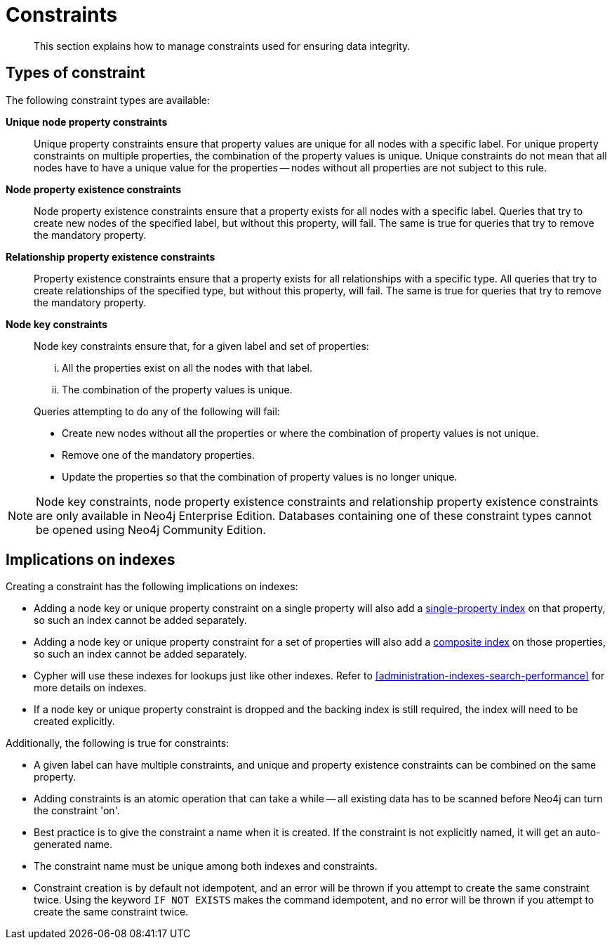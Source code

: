 [[administration-constraints]]
= Constraints

[abstract]
--
This section explains how to manage constraints used for ensuring data integrity.
--

== Types of constraint

The following constraint types are available:

*Unique node property constraints*::
Unique property constraints ensure that property values are unique for all nodes with a specific label.
For unique property constraints on multiple properties, the combination of the property values is unique.
Unique constraints do not mean that all nodes have to have a unique value for the properties -- nodes without all properties are not subject to this rule.

*[enterprise-edition]#Node property existence constraints#*::
Node property existence constraints ensure that a property exists for all nodes with a specific label.
Queries that try to create new nodes of the specified label, but without this property, will fail.
The same is true for queries that try to remove the mandatory property.

*[enterprise-edition]#Relationship property existence constraints#*::
Property existence constraints ensure that a property exists for all relationships with a specific type.
All queries that try to create relationships of the specified type, but without this property, will fail.
The same is true for queries that try to remove the mandatory property.

*[enterprise-edition]#Node key constraints#*::
Node key constraints ensure that, for a given label and set of properties:
+
[lowerroman]
. All the properties exist on all the nodes with that label.
. The combination of the property values is unique.

+
Queries attempting to do any of the following will fail:

* Create new nodes without all the properties or where the combination of property values is not unique.
* Remove one of the mandatory properties.
* Update the properties so that the combination of property values is no longer unique.


[NOTE]
Node key constraints, node property existence constraints and relationship property existence constraints are only available in Neo4j Enterprise Edition.
Databases containing one of these constraint types cannot be opened using Neo4j Community Edition.

== Implications on indexes

Creating a constraint has the following implications on indexes:

* Adding a node key or unique property constraint on a single property will also add a <<administration-indexes-create-a-single-property-index-for-nodes, single-property index>> on that property, so such an index cannot be added separately.
* Adding a node key or unique property constraint for a set of properties will also add a <<administration-indexes-create-a-composite-index-for-nodes, composite index>> on those properties, so such an index cannot be added separately.
* Cypher will use these indexes for lookups just like other indexes.
  Refer to <<administration-indexes-search-performance>> for more details on indexes.
* If a node key or unique property constraint is dropped and the backing index is still required, the index will need to be created explicitly.

Additionally, the following is true for constraints:

* A given label can have multiple constraints, and unique and property existence constraints can be combined on the same property.
* Adding constraints is an atomic operation that can take a while -- all existing data has to be scanned before Neo4j can turn the constraint 'on'.
* Best practice is to give the constraint a name when it is created.
If the constraint is not explicitly named, it will get an auto-generated name.
* The constraint name must be unique among both indexes and constraints.
* Constraint creation is by default not idempotent, and an error will be thrown if you attempt to create the same constraint twice.
Using the keyword `IF NOT EXISTS` makes the command idempotent, and no error will be thrown if you attempt to create the same constraint twice.
